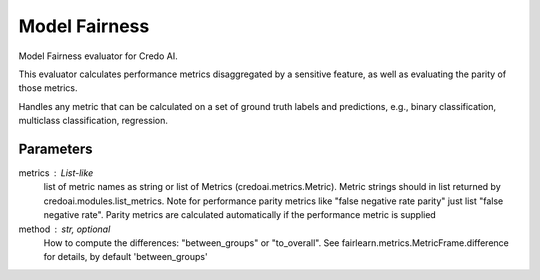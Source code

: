 
Model Fairness
==============


Model Fairness evaluator for Credo AI.

This evaluator calculates performance metrics disaggregated by a sensitive feature, as
well as evaluating the parity of those metrics.

Handles any metric that can be calculated on a set of ground truth labels and predictions,
e.g., binary classification, multiclass classification, regression.


Parameters
----------
metrics : List-like
    list of metric names as string or list of Metrics (credoai.metrics.Metric).
    Metric strings should in list returned by credoai.modules.list_metrics.
    Note for performance parity metrics like
    "false negative rate parity" just list "false negative rate". Parity metrics
    are calculated automatically if the performance metric is supplied
method : str, optional
    How to compute the differences: "between_groups" or "to_overall".
    See fairlearn.metrics.MetricFrame.difference
    for details, by default 'between_groups'
